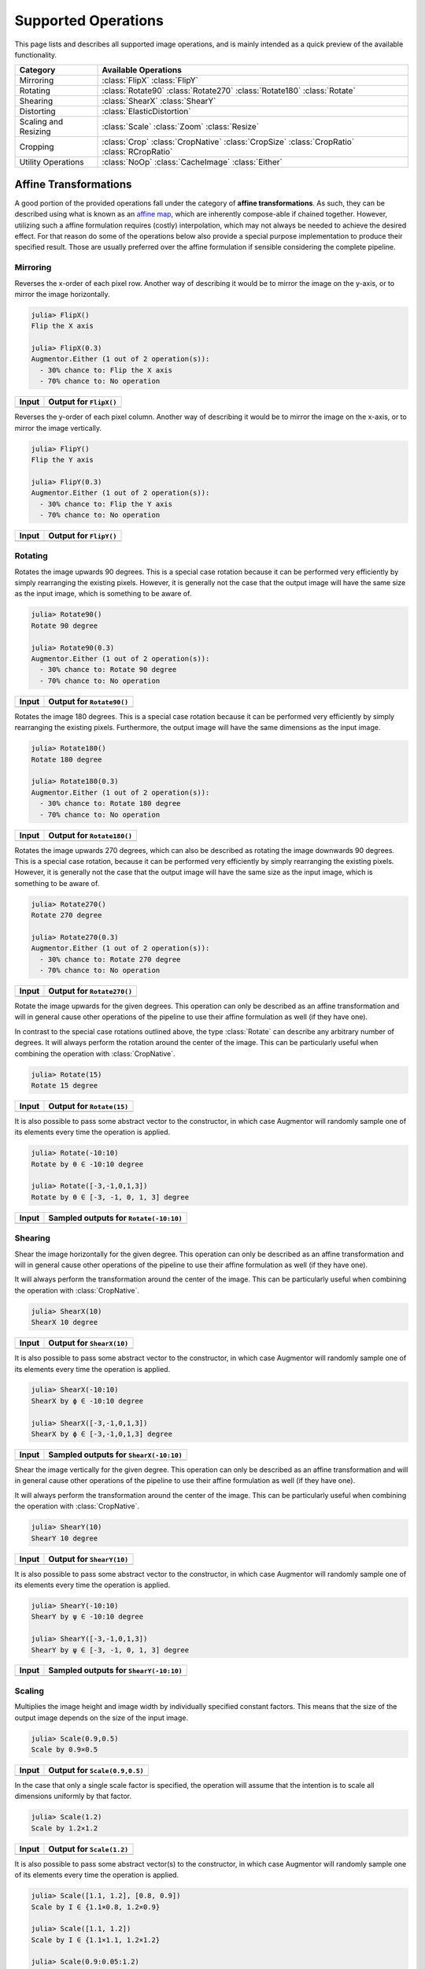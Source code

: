 Supported Operations
======================

This page lists and describes all supported image operations, and
is mainly intended as a quick preview of the available
functionality.

+-----------------------+----------------------------------------------------------------------------+
| Category              | Available Operations                                                       |
+=======================+============================================================================+
| Mirroring             | :class:`FlipX` :class:`FlipY`                                              |
+-----------------------+----------------------------------------------------------------------------+
| Rotating              | :class:`Rotate90` :class:`Rotate270` :class:`Rotate180` :class:`Rotate`    |
+-----------------------+----------------------------------------------------------------------------+
| Shearing              | :class:`ShearX` :class:`ShearY`                                            |
+-----------------------+----------------------------------------------------------------------------+
| Distorting            | :class:`ElasticDistortion`                                                 |
+-----------------------+----------------------------------------------------------------------------+
| Scaling and Resizing  | :class:`Scale` :class:`Zoom` :class:`Resize`                               |
+-----------------------+----------------------------------------------------------------------------+
| Cropping              | :class:`Crop` :class:`CropNative` :class:`CropSize` :class:`CropRatio`     |
|                       | :class:`RCropRatio`                                                        |
+-----------------------+----------------------------------------------------------------------------+
| Utility Operations    | :class:`NoOp` :class:`CacheImage` :class:`Either`                          |
+-----------------------+----------------------------------------------------------------------------+

Affine Transformations
------------------------

A good portion of the provided operations fall under the category
of **affine transformations**. As such, they can be described
using what is known as an `affine map
<https://en.wikipedia.org/wiki/Affine_transformation>`_, which
are inherently compose-able if chained together. However,
utilizing such a affine formulation requires (costly)
interpolation, which may not always be needed to achieve the
desired effect. For that reason do some of the operations below
also provide a special purpose implementation to produce their
specified result. Those are usually preferred over the affine
formulation if sensible considering the complete pipeline.

Mirroring
**********

.. class:: FlipX

   Reverses the x-order of each pixel row. Another way of describing
   it would be to mirror the image on the y-axis, or to mirror the
   image horizontally.

.. code-block:: jlcon

   julia> FlipX()
   Flip the X axis

   julia> FlipX(0.3)
   Augmentor.Either (1 out of 2 operation(s)):
     - 30% chance to: Flip the X axis
     - 70% chance to: No operation

+---------------------------------------------------------------------------------------------------------+---------------------------------------------------------------------------------------------------------+
| Input                                                                                                   | Output for ``FlipX()``                                                                                  |
+=========================================================================================================+=========================================================================================================+
| .. image:: https://raw.githubusercontent.com/JuliaML/FileStorage/master/Augmentor/testpattern_small.png | .. image:: https://raw.githubusercontent.com/JuliaML/FileStorage/master/Augmentor/operations/FlipX.png  |
+---------------------------------------------------------------------------------------------------------+---------------------------------------------------------------------------------------------------------+


.. class:: FlipY

   Reverses the y-order of each pixel column. Another way of
   describing it would be to mirror the image on the x-axis, or to
   mirror the image vertically.

.. code-block:: jlcon

   julia> FlipY()
   Flip the Y axis

   julia> FlipY(0.3)
   Augmentor.Either (1 out of 2 operation(s)):
     - 30% chance to: Flip the Y axis
     - 70% chance to: No operation

+---------------------------------------------------------------------------------------------------------+---------------------------------------------------------------------------------------------------------+
| Input                                                                                                   | Output for ``FlipY()``                                                                                  |
+=========================================================================================================+=========================================================================================================+
| .. image:: https://raw.githubusercontent.com/JuliaML/FileStorage/master/Augmentor/testpattern_small.png | .. image:: https://raw.githubusercontent.com/JuliaML/FileStorage/master/Augmentor/operations/FlipY.png  |
+---------------------------------------------------------------------------------------------------------+---------------------------------------------------------------------------------------------------------+


Rotating
*************

.. class:: Rotate90

   Rotates the image upwards 90 degrees. This is a special case
   rotation because it can be performed very efficiently by simply
   rearranging the existing pixels. However, it is generally not the
   case that the output image will have the same size as the input
   image, which is something to be aware of.

.. code-block:: jlcon

   julia> Rotate90()
   Rotate 90 degree

   julia> Rotate90(0.3)
   Augmentor.Either (1 out of 2 operation(s)):
     - 30% chance to: Rotate 90 degree
     - 70% chance to: No operation

+-----------------------------------------------------------------------------------------------------------+-----------------------------------------------------------------------------------------------------------+
| Input                                                                                                     | Output for ``Rotate90()``                                                                                 |
+===========================================================================================================+===========================================================================================================+
| .. image:: https://raw.githubusercontent.com/JuliaML/FileStorage/master/Augmentor/testpattern_small.png   | .. image:: https://raw.githubusercontent.com/JuliaML/FileStorage/master/Augmentor/operations/Rotate90.png |
+-----------------------------------------------------------------------------------------------------------+-----------------------------------------------------------------------------------------------------------+

.. class:: Rotate180

   Rotates the image 180 degrees. This is a special case rotation
   because it can be performed very efficiently by simply
   rearranging the existing pixels. Furthermore, the output image
   will have the same dimensions as the input image.

.. code-block:: jlcon

   julia> Rotate180()
   Rotate 180 degree

   julia> Rotate180(0.3)
   Augmentor.Either (1 out of 2 operation(s)):
     - 30% chance to: Rotate 180 degree
     - 70% chance to: No operation

+------------------------------------------------------------------------------------------------------------+------------------------------------------------------------------------------------------------------------+
| Input                                                                                                      | Output for ``Rotate180()``                                                                                 |
+============================================================================================================+============================================================================================================+
| .. image:: https://raw.githubusercontent.com/JuliaML/FileStorage/master/Augmentor/testpattern_small.png    | .. image:: https://raw.githubusercontent.com/JuliaML/FileStorage/master/Augmentor/operations/Rotate180.png |
+------------------------------------------------------------------------------------------------------------+------------------------------------------------------------------------------------------------------------+

.. class:: Rotate270

   Rotates the image upwards 270 degrees, which can also be described
   as rotating the image downwards 90 degrees. This is a special case
   rotation, because it can be performed very efficiently by simply
   rearranging the existing pixels. However, it is generally not the
   case that the output image will have the same size as the input
   image, which is something to be aware of.

.. code-block:: jlcon

   julia> Rotate270()
   Rotate 270 degree

   julia> Rotate270(0.3)
   Augmentor.Either (1 out of 2 operation(s)):
     - 30% chance to: Rotate 270 degree
     - 70% chance to: No operation

+------------------------------------------------------------------------------------------------------------+------------------------------------------------------------------------------------------------------------+
| Input                                                                                                      | Output for ``Rotate270()``                                                                                 |
+============================================================================================================+============================================================================================================+
| .. image:: https://raw.githubusercontent.com/JuliaML/FileStorage/master/Augmentor/testpattern_small.png    | .. image:: https://raw.githubusercontent.com/JuliaML/FileStorage/master/Augmentor/operations/Rotate270.png |
+------------------------------------------------------------------------------------------------------------+------------------------------------------------------------------------------------------------------------+

.. class:: Rotate

   Rotate the image upwards for the given degrees. This operation
   can only be described as an affine transformation and will in
   general cause other operations of the pipeline to use their
   affine formulation as well (if they have one).

In contrast to the special case rotations outlined above, the
type :class:`Rotate` can describe any arbitrary number of degrees.
It will always perform the rotation around the center of the image.
This can be particularly useful when combining the operation with
:class:`CropNative`.

.. code-block:: jlcon

   julia> Rotate(15)
   Rotate 15 degree

+---------------------------------------------------------------------------------------------------------+---------------------------------------------------------------------------------------------------------+
| Input                                                                                                   | Output for ``Rotate(15)``                                                                               |
+=========================================================================================================+=========================================================================================================+
| .. image:: https://raw.githubusercontent.com/JuliaML/FileStorage/master/Augmentor/testpattern_small.png | .. image:: https://raw.githubusercontent.com/JuliaML/FileStorage/master/Augmentor/operations/Rotate.png |
+---------------------------------------------------------------------------------------------------------+---------------------------------------------------------------------------------------------------------+

It is also possible to pass some abstract vector to the
constructor, in which case Augmentor will randomly sample one of
its elements every time the operation is applied.

.. code-block:: jlcon

   julia> Rotate(-10:10)
   Rotate by θ ∈ -10:10 degree

   julia> Rotate([-3,-1,0,1,3])
   Rotate by θ ∈ [-3, -1, 0, 1, 3] degree

+---------------------------------------------------------------------------------------------------------+---------------------------------------------------------------------------------------------------------+
| Input                                                                                                   | Sampled outputs for ``Rotate(-10:10)``                                                                  |
+=========================================================================================================+=========================================================================================================+
| .. image:: https://raw.githubusercontent.com/JuliaML/FileStorage/master/Augmentor/testpattern_small.png | .. image:: https://raw.githubusercontent.com/JuliaML/FileStorage/master/Augmentor/operations/Rotate.gif |
+---------------------------------------------------------------------------------------------------------+---------------------------------------------------------------------------------------------------------+


Shearing
***********

.. class:: ShearX

   Shear the image horizontally for the given degree. This
   operation can only be described as an affine transformation
   and will in general cause other operations of the pipeline to
   use their affine formulation as well (if they have one).

It will always perform the transformation around the center of
the image. This can be particularly useful when combining the
operation with :class:`CropNative`.

.. code-block:: jlcon

   julia> ShearX(10)
   ShearX 10 degree

+---------------------------------------------------------------------------------------------------------+---------------------------------------------------------------------------------------------------------+
| Input                                                                                                   | Output for ``ShearX(10)``                                                                               |
+=========================================================================================================+=========================================================================================================+
| .. image:: https://raw.githubusercontent.com/JuliaML/FileStorage/master/Augmentor/testpattern_small.png | .. image:: https://raw.githubusercontent.com/JuliaML/FileStorage/master/Augmentor/operations/ShearX.png |
+---------------------------------------------------------------------------------------------------------+---------------------------------------------------------------------------------------------------------+

It is also possible to pass some abstract vector to the
constructor, in which case Augmentor will randomly sample one of
its elements every time the operation is applied.

.. code-block:: jlcon

   julia> ShearX(-10:10)
   ShearX by ϕ ∈ -10:10 degree

   julia> ShearX([-3,-1,0,1,3])
   ShearX by ϕ ∈ [-3,-1,0,1,3] degree

+---------------------------------------------------------------------------------------------------------+---------------------------------------------------------------------------------------------------------+
| Input                                                                                                   | Sampled outputs for ``ShearX(-10:10)``                                                                  |
+=========================================================================================================+=========================================================================================================+
| .. image:: https://raw.githubusercontent.com/JuliaML/FileStorage/master/Augmentor/testpattern_small.png | .. image:: https://raw.githubusercontent.com/JuliaML/FileStorage/master/Augmentor/operations/ShearX.gif |
+---------------------------------------------------------------------------------------------------------+---------------------------------------------------------------------------------------------------------+

.. class:: ShearY

   Shear the image vertically for the given degree. This
   operation can only be described as an affine transformation
   and will in general cause other operations of the pipeline to
   use their affine formulation as well (if they have one).

It will always perform the transformation around the center of
the image. This can be particularly useful when combining the
operation with :class:`CropNative`.

.. code-block:: jlcon

   julia> ShearY(10)
   ShearY 10 degree

+---------------------------------------------------------------------------------------------------------+---------------------------------------------------------------------------------------------------------+
| Input                                                                                                   | Output for ``ShearY(10)``                                                                               |
+=========================================================================================================+=========================================================================================================+
| .. image:: https://raw.githubusercontent.com/JuliaML/FileStorage/master/Augmentor/testpattern_small.png | .. image:: https://raw.githubusercontent.com/JuliaML/FileStorage/master/Augmentor/operations/ShearY.png |
+---------------------------------------------------------------------------------------------------------+---------------------------------------------------------------------------------------------------------+

It is also possible to pass some abstract vector to the
constructor, in which case Augmentor will randomly sample one of
its elements every time the operation is applied.

.. code-block:: jlcon

   julia> ShearY(-10:10)
   ShearY by ψ ∈ -10:10 degree

   julia> ShearY([-3,-1,0,1,3])
   ShearY by ψ ∈ [-3, -1, 0, 1, 3] degree

+---------------------------------------------------------------------------------------------------------+---------------------------------------------------------------------------------------------------------+
| Input                                                                                                   | Sampled outputs for ``ShearY(-10:10)``                                                                  |
+=========================================================================================================+=========================================================================================================+
| .. image:: https://raw.githubusercontent.com/JuliaML/FileStorage/master/Augmentor/testpattern_small.png | .. image:: https://raw.githubusercontent.com/JuliaML/FileStorage/master/Augmentor/operations/ShearY.gif |
+---------------------------------------------------------------------------------------------------------+---------------------------------------------------------------------------------------------------------+


Scaling
**********

.. class:: Scale

   Multiplies the image height and image width by individually
   specified constant factors. This means that the size of the
   output image depends on the size of the input image.

.. code-block:: jlcon

   julia> Scale(0.9,0.5)
   Scale by 0.9×0.5

+---------------------------------------------------------------------------------------------------------+---------------------------------------------------------------------------------------------------------+
| Input                                                                                                   | Output for ``Scale(0.9,0.5)``                                                                           |
+=========================================================================================================+=========================================================================================================+
| .. image:: https://raw.githubusercontent.com/JuliaML/FileStorage/master/Augmentor/testpattern_small.png | .. image:: https://raw.githubusercontent.com/JuliaML/FileStorage/master/Augmentor/operations/Scale.png  |
+---------------------------------------------------------------------------------------------------------+---------------------------------------------------------------------------------------------------------+

In the case that only a single scale factor is specified, the
operation will assume that the intention is to scale all
dimensions uniformly by that factor.

.. code-block:: jlcon

   julia> Scale(1.2)
   Scale by 1.2×1.2

+---------------------------------------------------------------------------------------------------------+---------------------------------------------------------------------------------------------------------+
| Input                                                                                                   | Output for ``Scale(1.2)``                                                                               |
+=========================================================================================================+=========================================================================================================+
| .. image:: https://raw.githubusercontent.com/JuliaML/FileStorage/master/Augmentor/testpattern_small.png | .. image:: https://raw.githubusercontent.com/JuliaML/FileStorage/master/Augmentor/operations/Scale2.png |
+---------------------------------------------------------------------------------------------------------+---------------------------------------------------------------------------------------------------------+

It is also possible to pass some abstract vector(s) to the
constructor, in which case Augmentor will randomly sample one of
its elements every time the operation is applied.

.. code-block:: jlcon

   julia> Scale([1.1, 1.2], [0.8, 0.9])
   Scale by I ∈ {1.1×0.8, 1.2×0.9}

   julia> Scale([1.1, 1.2])
   Scale by I ∈ {1.1×1.1, 1.2×1.2}

   julia> Scale(0.9:0.05:1.2)
   Scale by I ∈ {0.9×0.9, 0.95×0.95, 1.0×1.0, 1.05×1.05, 1.1×1.1, 1.15×1.15, 1.2×1.2}

+---------------------------------------------------------------------------------------------------------+---------------------------------------------------------------------------------------------------------+
| Input                                                                                                   | Sampled outputs for ``Scale(0.9:0.05:1.3)``                                                             |
+=========================================================================================================+=========================================================================================================+
| .. image:: https://raw.githubusercontent.com/JuliaML/FileStorage/master/Augmentor/testpattern_small.png | .. image:: https://raw.githubusercontent.com/JuliaML/FileStorage/master/Augmentor/operations/Scale.gif  |
+---------------------------------------------------------------------------------------------------------+---------------------------------------------------------------------------------------------------------+

.. class:: Zoom

   Multiplies the image height and image width by individually
   specified constant factors. In contrast to :class:`Scale`, the
   size of the input image will be preserved. This is useful to
   implement a strategy known as "scale jitter".

.. code-block:: jlcon

   julia> Zoom(1.2)
   Zoom by 1.2×1.2

+---------------------------------------------------------------------------------------------------------+---------------------------------------------------------------------------------------------------------+
| Input                                                                                                   | Output for ``Zoom(1.2)``                                                                                |
+=========================================================================================================+=========================================================================================================+
| .. image:: https://raw.githubusercontent.com/JuliaML/FileStorage/master/Augmentor/testpattern_small.png | .. image:: https://raw.githubusercontent.com/JuliaML/FileStorage/master/Augmentor/operations/Zoom.png   |
+---------------------------------------------------------------------------------------------------------+---------------------------------------------------------------------------------------------------------+

It is also possible to pass some abstract vector to the
constructor, in which case Augmentor will randomly sample one of
its elements every time the operation is applied.

.. code-block:: jlcon

   julia> Zoom([1.1, 1.2], [0.8, 0.9])
   Zoom by I ∈ {1.1×0.8, 1.2×0.9}

   julia> Zoom([1.1, 1.2])
   Zoom by I ∈ {1.1×1.1, 1.2×1.2}

   julia> Zoom(0.9:0.05:1.2)
   Zoom by I ∈ {0.9×0.9, 0.95×0.95, 1.0×1.0, 1.05×1.05, 1.1×1.1, 1.15×1.15, 1.2×1.2}

+---------------------------------------------------------------------------------------------------------+---------------------------------------------------------------------------------------------------------+
| Input                                                                                                   | Sampled outputs for ``Zoom(0.9:0.05:1.3)``                                                              |
+=========================================================================================================+=========================================================================================================+
| .. image:: https://raw.githubusercontent.com/JuliaML/FileStorage/master/Augmentor/testpattern_small.png | .. image:: https://raw.githubusercontent.com/JuliaML/FileStorage/master/Augmentor/operations/Zoom.gif   |
+---------------------------------------------------------------------------------------------------------+---------------------------------------------------------------------------------------------------------+


Distorting
------------

.. class:: ElasticDistortion

+--------------------------------------------------------------------------------------------------------------------+--------------------------------------------------------------------------------------------------------------------+
| Input                                                                                                              | Sampled outputs for ``ElasticDistortion(15,15,0.1)``                                                               |
+====================================================================================================================+====================================================================================================================+
| .. image:: https://raw.githubusercontent.com/JuliaML/FileStorage/master/Augmentor/testpattern_small.png            | .. image:: https://raw.githubusercontent.com/JuliaML/FileStorage/master/Augmentor/operations/ElasticDistortion.gif |
+--------------------------------------------------------------------------------------------------------------------+--------------------------------------------------------------------------------------------------------------------+

+---------------------------------------------------------------------------------------------------------------------+---------------------------------------------------------------------------------------------------------------------+
| Input                                                                                                               | Sampled outputs for ``ElasticDistortion(10,10,0.2,4,3,true)``                                                       |
+=====================================================================================================================+=====================================================================================================================+
| .. image:: https://raw.githubusercontent.com/JuliaML/FileStorage/master/Augmentor/testpattern_small.png             | .. image:: https://raw.githubusercontent.com/JuliaML/FileStorage/master/Augmentor/operations/ElasticDistortion2.gif |
+---------------------------------------------------------------------------------------------------------------------+---------------------------------------------------------------------------------------------------------------------+


Resizing and Subsetting
-------------------------

The process of cropping is useful to discard parts of the input
image. To provide this functionality lazily, applying a crop
introduces a layer of representation called a "view" or
``SubArray``. This is different yet compatible with how affine
operations or other special purpose implementations work. This
means that chaining a crop with some affine operation is
perfectly fine if done sequentially. However, it is generally not
advised to combine affine operations with crop operations within
an :class:`Either` block. Doing that would force the
:func:`Either` to trigger the eager computation of its branches
in order to preserve type-stability.

Cropping
*********

.. class:: Crop

   Crops out the area of the specified pixel dimensions starting
   at a specified position, which in turn denotes the top-left corner
   of the crop. A position of ``x = 1``, and ``y = 1`` would mean that
   the crop is located in the top-left corner of the given image

.. code-block:: jlcon

   julia> Crop(1:10, 5:20)
   Crop region 1:10×5:20

   julia> Crop(5, 1, 20, 10)
   Crop region 1:10×5:24

+---------------------------------------------------------------------------------------------------------+---------------------------------------------------------------------------------------------------------+
| Input                                                                                                   | Output for ``Crop(70:140,25:155)``                                                                      |
+=========================================================================================================+=========================================================================================================+
| .. image:: https://raw.githubusercontent.com/JuliaML/FileStorage/master/Augmentor/testpattern_small.png | .. image:: https://raw.githubusercontent.com/JuliaML/FileStorage/master/Augmentor/operations/Crop.png   |
+---------------------------------------------------------------------------------------------------------+---------------------------------------------------------------------------------------------------------+

.. class:: CropNative

   Crops out the area of the specified pixel dimensions starting
   at a specified position. In contrast to :class:`Crop`, the the
   position (1,1) is not located at the top left of the current
   image, but instead depends on the previous transformations.
   This is useful for combining transformations such as
   :class:`Rotation` or :class:`ShearX` with a crop around the
   center area.

.. code-block:: jlcon

   julia> CropNative(1:10, 5:20)
   Crop native region 1:10×5:20

+-------------------------------------------------------------------------------------------------------------+-------------------------------------------------------------------------------------------------------------+
| Output for ``(Rotate(45), Crop(1:210,1:280))``                                                              | Output for ``(Rotate(45), CropNative(1:210,1:280))``                                                        |
+=============================================================================================================+=============================================================================================================+
| .. image:: https://raw.githubusercontent.com/JuliaML/FileStorage/master/Augmentor/operations/Crop2.png      | .. image:: https://raw.githubusercontent.com/JuliaML/FileStorage/master/Augmentor/operations/CropNative.png |
+-------------------------------------------------------------------------------------------------------------+-------------------------------------------------------------------------------------------------------------+

.. class:: CropSize

   Crops out the area of the specified pixel dimensions
   around the center of the given image.

.. code-block:: jlcon

   julia> CropSize(45,250)
   Crop a 45×250 window around the center

+-----------------------------------------------------------------------------------------------------------+-----------------------------------------------------------------------------------------------------------+
| Input                                                                                                     | Output for ``CropSize(45,225)``                                                                           |
+===========================================================================================================+===========================================================================================================+
| .. image:: https://raw.githubusercontent.com/JuliaML/FileStorage/master/Augmentor/testpattern_small.png   | .. image:: https://raw.githubusercontent.com/JuliaML/FileStorage/master/Augmentor/operations/CropSize.png |
+-----------------------------------------------------------------------------------------------------------+-----------------------------------------------------------------------------------------------------------+

.. class:: CropRatio

   Crops out the biggest area around the center of the given
   image such that the output image satisfies the specified
   aspect ratio (i.e. width divided by height).

   For example the operation ``CropRatio(1)`` would denote a crop
   for the biggest square around the center of the image, while
   ``CropRatio(16/9)`` would result in a rectangle with 16:9
   aspect ratio.

.. code-block:: jlcon

   julia> CropRatio(1)
   Crop to 1:1 aspect ratio

   julia> CropRatio(2.5)
   Crop to 5:2 aspect ratio

+------------------------------------------------------------------------------------------------------------+------------------------------------------------------------------------------------------------------------+
| Input                                                                                                      | Output for ``CropRatio(1)``                                                                                |
+============================================================================================================+============================================================================================================+
| .. image:: https://raw.githubusercontent.com/JuliaML/FileStorage/master/Augmentor/testpattern_small.png    | .. image:: https://raw.githubusercontent.com/JuliaML/FileStorage/master/Augmentor/operations/CropRatio.png |
+------------------------------------------------------------------------------------------------------------+------------------------------------------------------------------------------------------------------------+

.. class:: RCropRatio

   Crops out the biggest possible area at some random position of
   the given image, such that the output image satisfies the
   specified aspect ratio (i.e. width divided by height).

   For example the operation ``RCropRatio(1)`` would denote a
   crop for the biggest possible square. If there is more than
   one such square, then one will be selected at random.

.. code-block:: jlcon

   julia> RCropRatio(1)
   Crop random window with 1:1 aspect ratio

   julia> CropRatio(2.5)
   Crop random window with 5:2 aspect ratio

+-------------------------------------------------------------------------------------------------------------+-------------------------------------------------------------------------------------------------------------+
| Input                                                                                                       | Sampled outputs for ``RCropRatio(1)``                                                                       |
+=============================================================================================================+=============================================================================================================+
| .. image:: https://raw.githubusercontent.com/JuliaML/FileStorage/master/Augmentor/testpattern_small.png     | .. image:: https://raw.githubusercontent.com/JuliaML/FileStorage/master/Augmentor/operations/RCropRatio.gif |
+-------------------------------------------------------------------------------------------------------------+-------------------------------------------------------------------------------------------------------------+

Resizing
***********

.. class:: Resize

   Transforms the image into a fixed specified pixel size. This
   operation does not take any measures to preserve aspect ratio
   of the source image. Instead, the original image will simply be
   resized to the given dimensions. This is useful when one needs a
   set of images to all be of the exact same size.

.. code-block:: jlcon

   julia> Resize(30,40)
   Resize to 30×40

+---------------------------------------------------------------------------------------------------------+---------------------------------------------------------------------------------------------------------+
| Input                                                                                                   | Output for ``Resize(100,150)``                                                                          |
+=========================================================================================================+=========================================================================================================+
| .. image:: https://raw.githubusercontent.com/JuliaML/FileStorage/master/Augmentor/testpattern_small.png | .. image:: https://raw.githubusercontent.com/JuliaML/FileStorage/master/Augmentor/operations/Resize.png |
+---------------------------------------------------------------------------------------------------------+---------------------------------------------------------------------------------------------------------+


Utility Operations
--------------------

Aside from "true" operations that specify some kind of
transformation, there are also a couple of special utility
operations used for functionality such as stochastic branching.

Buffering
*******************

.. class:: CacheImage

   Write the current state of the image into the working memory.
   Optionally a user has the option to specify a preallocated
   buffer to write the image into.

   Even without a preallocated buffer it can be beneficial to
   cache the image in some situations. For example when chaining
   a number of affine transformations after an elastic
   distortion, because performing that lazily requires nested
   interpolation.

.. code-block:: jlcon

   julia> CacheImage()
   Cache into temporary buffer

   julia> CacheImage(rand(5,5))
   Cache into preallocated 5×5 Array{Float64,2}

Identity Function
*******************

.. class:: NoOp

   Pass the image along unchanged. Usually used in combination
   with :class:`Either` to denote a "branch" that does not
   perform any computation.

.. code-block:: jlcon

   julia> NoOp()
   No operation

Stochastic Branches
*********************

.. class:: Either

   Allows for choosing between different operations at random
   when applied. This is particularly useful if one for example
   wants to first either rotate the image 90 degree clockwise or
   anticlockwise (but never both) and then apply some other
   operation(s) afterwards.

   When compiling a pipeline, :class:`Either` will analyze the
   provided operations in order to identify the most preferred
   way to apply the individual operation when sampled, that is
   supported by all given operations. This way the output of
   applying :class:`Either` will be inferable and the whole
   pipeline will remain type-stable, even though randomness is
   involved.

   By default each specified image operation has the same
   probability of occurrence. This default behaviour can be
   overwritten by specifying the chance manually.

.. code-block:: jlcon

   julia> FlipX() * FlipY()
   Augmentor.Either (1 out of 2 operation(s)):
     - 50% chance to: Flip the X axis
     - 50% chance to: Flip the Y axis

   julia> Either(FlipX(), FlipY())
   Augmentor.Either (1 out of 2 operation(s)):
     - 50% chance to: Flip the X axis
     - 50% chance to: Flip the Y axis

   julia> Either((FlipX(), FlipY(), NoOp()), (1,1,2))
   Augmentor.Either (1 out of 3 operation(s)):
     - 25% chance to: Flip the X axis
     - 25% chance to: Flip the Y axis
     - 50% chance to: No operation

   julia> Either(1=>FlipX(), 1=>FlipY(), 2=>NoOp())
   Augmentor.Either (1 out of 3 operation(s)):
     - 25% chance to: Flip the X axis
     - 25% chance to: Flip the Y axis
     - 50% chance to: No operation

   julia> (1=>FlipX()) * (1=>FlipY()) * (2=>NoOp())
   Augmentor.Either (1 out of 3 operation(s)):
     - 25% chance to: Flip the X axis
     - 25% chance to: Flip the Y axis
     - 50% chance to: No operation
